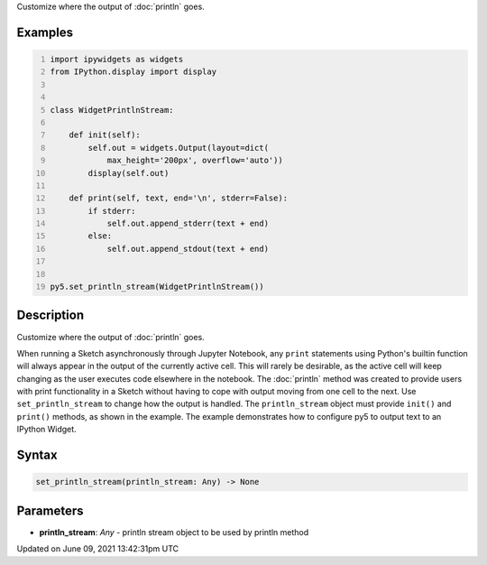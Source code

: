 .. title: set_println_stream()
.. slug: set_println_stream
.. date: 2021-06-09 13:42:31 UTC+00:00
.. tags:
.. category:
.. link:
.. description: py5 set_println_stream() documentation
.. type: text

Customize where the output of :doc:`println` goes.

Examples
========

.. raw:: html

    <div class="example-table">

.. raw:: html

    <div class="example-row"><div class="example-cell-image">

.. raw:: html

    </div><div class="example-cell-code">

.. code:: python
    :number-lines:

    import ipywidgets as widgets
    from IPython.display import display


    class WidgetPrintlnStream:

        def init(self):
            self.out = widgets.Output(layout=dict(
                max_height='200px', overflow='auto'))
            display(self.out)

        def print(self, text, end='\n', stderr=False):
            if stderr:
                self.out.append_stderr(text + end)
            else:
                self.out.append_stdout(text + end)


    py5.set_println_stream(WidgetPrintlnStream())

.. raw:: html

    </div></div>

.. raw:: html

    </div>

Description
===========

Customize where the output of :doc:`println` goes.

When running a Sketch asynchronously through Jupyter Notebook, any ``print`` statements using Python's builtin function will always appear in the output of the currently active cell. This will rarely be desirable, as the active cell will keep changing as the user executes code elsewhere in the notebook. The :doc:`println` method was created to provide users with print functionality in a Sketch without having to cope with output moving from one cell to the next. Use ``set_println_stream`` to change how the output is handled. The ``println_stream`` object must provide ``init()`` and ``print()`` methods, as shown in the example. The example demonstrates how to configure py5 to output text to an IPython Widget.

Syntax
======

.. code:: python

    set_println_stream(println_stream: Any) -> None

Parameters
==========

* **println_stream**: `Any` - println stream object to be used by println method


Updated on June 09, 2021 13:42:31pm UTC


